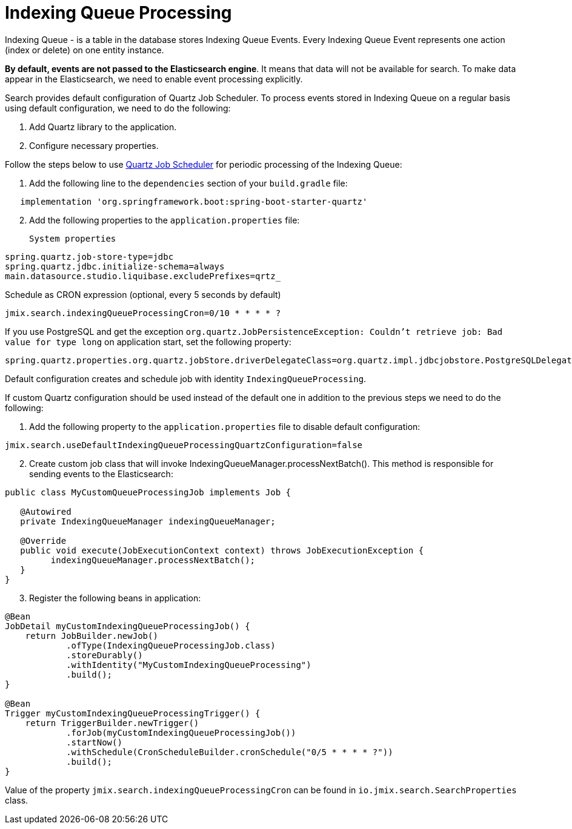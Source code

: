 = Indexing Queue Processing

Indexing Queue - is a table in the database stores Indexing Queue Events.  Every Indexing Queue Event represents one action (index or delete) on one entity instance.

**By default, events are not passed to the Elasticsearch engine**. It means that data will not be available for search. To make data appear in the Elasticsearch, we need to enable event processing explicitly.

Search provides default configuration of Quartz Job Scheduler. To process events stored in Indexing Queue on a regular basis using default configuration, we need to do the following:

. Add Quartz library to the application.
. Configure necessary properties.

Follow the steps below to use https://www.quartz-scheduler.org[Quartz Job Scheduler] for periodic processing of the Indexing Queue:

. Add the following line to the `dependencies` section of your `build.gradle` file:

[source,groovy]
----
   implementation 'org.springframework.boot:spring-boot-starter-quartz'
----
[start=2]
. Add the following properties to the `application.properties` file:

   System properties

[source,properties]
----
spring.quartz.job-store-type=jdbc
spring.quartz.jdbc.initialize-schema=always
main.datasource.studio.liquibase.excludePrefixes=qrtz_
----

Schedule as CRON expression (optional, every 5 seconds by default)

[source,properties]
----
jmix.search.indexingQueueProcessingCron=0/10 * * * * ?
----

If you use PostgreSQL and get the exception `org.quartz.JobPersistenceException: Couldn’t retrieve job: Bad value for type long` on application start, set the following property:

[source,properties]
----
spring.quartz.properties.org.quartz.jobStore.driverDelegateClass=org.quartz.impl.jdbcjobstore.PostgreSQLDelegate
----

Default configuration creates and schedule job with identity `IndexingQueueProcessing`.

If custom Quartz configuration should be used instead of the default one in addition to the previous steps we need to do the following:

. Add the following property to the `application.properties` file to disable default configuration:

[source,properties]
----
jmix.search.useDefaultIndexingQueueProcessingQuartzConfiguration=false
----

[start = 2]
. Create custom job class that will invoke IndexingQueueManager.processNextBatch(). This method is responsible for sending events to the Elasticsearch:

[source,java]
----
public class MyCustomQueueProcessingJob implements Job {

   @Autowired
   private IndexingQueueManager indexingQueueManager;

   @Override
   public void execute(JobExecutionContext context) throws JobExecutionException {
         indexingQueueManager.processNextBatch();
   }
}
----

[start = 3]
. Register the following beans in application:

[source,java]
----
@Bean
JobDetail myCustomIndexingQueueProcessingJob() {
    return JobBuilder.newJob()
            .ofType(IndexingQueueProcessingJob.class)
            .storeDurably()
            .withIdentity("MyCustomIndexingQueueProcessing")
            .build();
}

@Bean
Trigger myCustomIndexingQueueProcessingTrigger() {
    return TriggerBuilder.newTrigger()
            .forJob(myCustomIndexingQueueProcessingJob())
            .startNow()
            .withSchedule(CronScheduleBuilder.cronSchedule("0/5 * * * * ?"))
            .build();
}
----

Value of the property `jmix.search.indexingQueueProcessingCron` can be found in `io.jmix.search.SearchProperties` class.